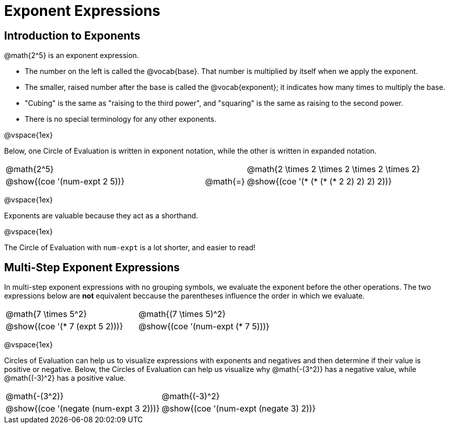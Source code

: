 = Exponent Expressions

== Introduction to Exponents

@math{2^5} is an exponent expression.

- The number on the left is called the @vocab{base}. That number is multiplied by itself when we apply the exponent.

- The smaller, raised number after the base is called the @vocab{exponent}; it indicates how many times to multiply the base.

- "Cubing" is the same as "raising to the third power", and "squaring" is the same as raising to the second power.

- There is no special terminology for any other exponents.

@vspace{1ex}

Below, one Circle of Evaluation is written in exponent notation, while the other is written in expanded notation.

[.embedded, cols="^.^5,^.^1,^.^5", grid="none", stripes="none" frame="none"]

|===
| @math{2^5}
|
| @math{2 \times 2 \times 2 \times 2 \times 2}

| @show{(coe '(num-expt 2 5))}
| @math{=}
| @show{(coe '(* (* (* (* 2 2) 2) 2) 2))}
|===


@vspace{1ex}

Exponents are valuable because they act as a shorthand.

@vspace{1ex}

The Circle of Evaluation with `num-expt` is a lot shorter, and easier to read!

== Multi-Step Exponent Expressions

In multi-step exponent expressions with no grouping symbols, we evaluate the exponent before the other operations. The two expressions below are *not* equivalent beccause the parentheses influence the order in which we evaluate.

[.embedded, cols="^.^5,^.^5", grid="none", stripes="none" frame="none"]
|===
| @math{7 \times 5^2}
| @math{(7 \times 5)^2}

| @show{(coe '(* 7 (expt 5 2)))}
| @show{(coe '(num-expt (* 7 5)))}
|===

@vspace{1ex}

Circles of Evaluation can help us to visualize expressions with exponents and negatives and then determine if their value is positive or negative. Below, the Circles of Evaluation can help us visualize why @math{-(3^2)} has a negative value, while @math{(-3)^2} has a positive value.

[.embedded, cols="^.^1,^.^1", grid="none", stripes="none", frame="none"]
|===
| @math{-(3^2)}
| @math{(-3)^2}
| @show{(coe  '(negate (num-expt 3 2)))}
| @show{(coe  '(num-expt (negate 3) 2))}
|===
